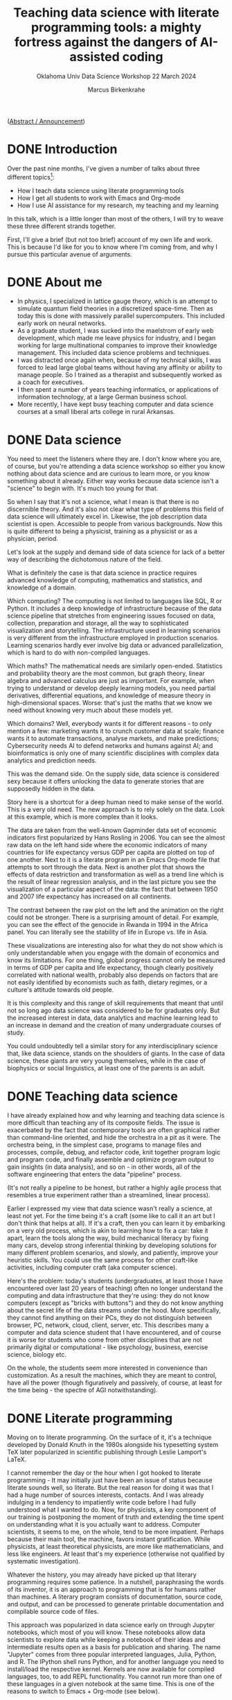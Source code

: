 #+TITLE:Teaching data science with literate programming tools: a mighty fortress against the dangers of AI-assisted coding
#+AUTHOR:Marcus Birkenkrahe
#+SUBTITLE:Oklahoma Univ Data Science Workshop 22 March 2024
#+STARTUP:overview hideblocks indent

([[https://github.com/birkenkrahe/org/blob/master/research/oklahoma_2024.org][Abstract / Announcement]])

* DONE Introduction

Over the past nine months, I've given a number of talks about three
different topics[fn:1]:

- How I teach data science using literate programming tools
- How I get all students to work with Emacs and Org-mode
- How I use AI assistance for my research, my teaching and my learning

In this talk, which is a little longer than most of the others, I will
try to weave these three different strands together.

First, I'll give a brief (but not too brief) account of my own life
and work. This is because I'd like for you to know where I'm coming
from, and why I pursue this particular avenue of arguments.

* DONE About me

- In physics, I specialized in lattice gauge theory, which is an
  attempt to simulate quantum field theories in a discretized
  space-time. Then as today this is done with massively parallel
  supercomputers. This included early work on neural networks.
- As a graduate student, I was sucked into the maelstrom of early web
  development, which made me leave physics for industry, and I began
  working for large multinational companies to improve their knowledge
  management. This included data science problems and techniques.
- I was distracted once again when, because of my technical skills, I
  was forced to lead large global teams without having any affinity or
  ability to manage people. So I trained as a therapist and
  subsequently worked as a coach for executives.
- I then spent a number of years teaching informatics, or applications
  of information technology, at a large German business school.
- More recently, I have kept busy teaching computer and data science
  courses at a small liberal arts college in rural Arkansas.

* DONE Data science

You need to meet the listeners where they are. I don't know where you
are, of course, but you're attending a data science workshop so either
you know nothing about data science and are curious to learn more, or
you know something about it already. Either way works because data
science isn't a "science" to begin with. It's much too young for that.

So when I say that it's not a science, what I mean is that there is no
discernible theory. And it's also not clear what type of problems this
field of data science will ultimately excel in. Likewise, the job
description data scientist is open. Accessible to people from various
backgrounds. Now this is quite different to being a physicist,
training as a physicist or as a physician, period.

Let's look at the supply and demand side of data science for lack of a
better way of describing the dichotomous nature of the field.

What is definitely the case is that data science in practice requires
advanced knowledge of computing, mathematics and statistics, and
knowledge of a domain.

Which computing? The computing is not limited to languages like SQL, R
or Python. It includes a deep knowledge of infrastructure because of
the data science pipeline that stretches from engineering issues
focused on data, collection, preparation and storage, all the way to
sophisticated visualization and storytelling. The infrastructure used
in learning scenarios is very different from the infrastructure
employed in production scenarios. Learning scenarios hardly ever
involve big data or advanced parallelization, which is hard to do with
non-compiled languages.

Which maths? The mathematical needs are similarly
open-ended. Statistics and probability theory are the most common, but
graph theory, linear algebra and advanced calculus are just as
important. For example, when trying to understand or develop deeply
learning models, you need partial derivatives, differential equations,
and knowledge of measure theory in high-dimensional spaces. Worse:
that's just the maths that we know we need without knowing very much
about these models yet.

Which domains? Well, everybody wants it for different reasons - to
only mention a few: marketing wants it to crunch customer data at
scale; finance wants it to automate transactions, analyse markets, and
make predictions; Cybersecurity needs AI to defend networks and humans
against AI; and bioinformatics is only one of many scientific
disciplines with complex data analytics and prediction needs.

This was the demand side. On the supply side, data science is
considered sexy because it offers unlocking the data to generate
stories that are supposedly hidden in the data.

Story here is a shortcut for a deep human need to make sense of the
world. This is a very old need. The new approach is to rely solely on
the data. Look at this example, which is more complex than it looks.

The data are taken from the well-known Gapminder data set of economic
indicators first popularized by Hans Rosling in 2006. You can see the
almost raw data on the left hand side where the economic indicators of
many countries for life expectancy versus GDP per capita are plotted
on top of one another. Next to it is a literate program in an Emacs
Org-mode file that attempts to sort through the data. Next is another
plot that shows the effects of data restriction and transformation as
well as a trend line which is the result of linear regression
analysis, and in the last picture you see the visualization of a
particular aspect of the data: the fact that between 1950 and 2007
life expectancy has increased on all continents.

The contrast between the raw plot on the left and the animation on the
right could not be stronger. There is a surprising amount of
detail. For example, you can see the effect of the genocide in Rwanda
in 1994 in the Africa panel. You can literally see the stability of
life in Europe vs. life in Asia.

These visualizations are interesting also for what they do not show
which is only understandable when you engage with the domain of
economics and know its limitations. For one thing, global progress
cannot only be measured in terms of GDP per capita and life
expectancy, though clearly positively correlated with national wealth,
probably also depends on factors that are not easily identified by
economists such as faith, dietary regimes, or a culture's attitude
towards old people.

It is this complexity and this range of skill requirements that meant
that until not so long ago data science was considered to be for
graduates only. But the increased interest in data, data analytics and
machine learning lead to an increase in demand and the creation of
many undergraduate courses of study.

You could undoubtedly tell a similar story for any interdisciplinary
science that, like data science, stands on the shoulders of giants. In
the case of data science, these giants are very young themselves,
while in the case of biophysics or social linguistics, at least one of
the parents is an adult.

* DONE Teaching data science

I have already explained how and why learning and teaching data
science is more difficult than teaching any of its composite
fields. The issue is exacerbated by the fact that contemporary tools
are often graphical rather than command-line oriented, and hide the
orchestra in a pit as it were. The orchestra being, in the simplest
case, programs to manage files and processes, compile, debug, and
refactor code, knit together program logic and program code, and
finally assemble and optimize program output to gain insights (in data
analysis), and so on - in other words, all of the software engineering
that enters the data "pipeline" process.

(It's not really a pipeline to be honest, but rather a highly agile
process that resembles a true experiment rather than a streamlined,
linear process).

Earlier I expressed my view that data science wasn't really a science,
at least not yet. For the time being it's a craft (some like to call
it an art but I don't think that helps at all). If it's a craft, then
you can learn it by embarking on a very old process, which is akin to
learning how to fix a car: take it apart, learn the tools along the
way, build mechanical literacy by fixing many cars, develop strong
inferential thinking by developing solutions for many different
problem scenarios, and slowly, and patiently, improve your heuristic
skills. You could use the same process for other craft-like
activities, including computer craft (aka computer science).

Here's the problem: today's students (undergraduates, at least those I
have encountered over last 20 years of teaching) often no longer
understand the computing and data infrastructure that they're using:
they do not know computers (except as "bricks with buttons") and they
do not know anything about the secret life of the data streams under
the hood. More specifically, they cannot find anything on their PCs,
they do not distinguish between browser, PC, network, cloud, client,
server, etc. This describes many a computer and data science student
that I have encountered, and of course it is worse for students who
come from other disciplines that are not primarily digital or
computational - like psychology, business, exercise science, biology
etc.

On the whole, the students seem more interested in convenience than
customization. As a result the machines, which they are meant to
control, have all the power (though figuratively and passively, of
course, at least for the time being - the spectre of AGI
notwithstanding).

* DONE Literate programming

Moving on to literate programming. On the surface of it, it's a
technique developed by Donald Knuth in the 1980s alongside his
typesetting system TeX later popularized in scientific publishing
through Leslie Lamport's LaTeX.

I cannot remember the day or the hour when I got hooked to literate
programming - It may initially just have been an issue of status
because literate sounds well, so literate. But the real reason for
doing it was that I had a huge number of sources interests,
contacts. And I was already indulging in a tendency to impatiently
write code before I had fully understood what I wanted to do. Now, for
physicists, a key component of our training is postponing the moment
of truth and extending the time spent on understanding what it is you
actually want to address. Computer scientists, it seems to me, on the
whole, tend to be more impatient. Perhaps because their main tool, the
machine, favors instant gratification. While physicists, at least
theoretical physicists, are more like mathematicians, and less like
engineers. At least that's my experience (otherwise not qualified by
systematic investigation).

Whatever the history, you may already have picked up that literary
programming requires some patience. In a nutshell, paraphrasing the
words of its inventor, it is an approach to programming that is for
humans rather than machines. A literary program consists of
documentation, source code, and output, and can be processed to
generate printable documentation and compilable source code of files.

This approach was popularized in data science early on through Jupyter
notebooks, which most of you will know. These notebooks allow data
scientists to explore data while keeping a notebook of their ideas and
intermediate results open as a basis for publication and sharing. The
name "Jupyter" comes from three popular interpreted languages, Julia,
Python, and R. The IPython shell runs Python, and for another language
you need to install/load the respective kernel. Kernels are now
available for compiled languages, too, to add REPL functionality. You
cannot run more than one of these languages in a given notebook at the
same time. This is one of the reasons to switch to Emacs + Org-mode
(see below).

While the general idea of literate programs and the accompanying
style, literate programming, is simple, there are different
implementations. For example, in Emacs Org-mode, a lightweight tool to
add true literate programming functionality is with =noweb=. It is
language-agnostic, that is it can be used with any programming
language.

*Noweb* supports the notion of tangling and weaving:
- Tangling is the process of extracting the program's source code from
  the literate programming document, making it ready for compilation.
- Weaving generates human-readable documentation from the same
  document, including both the narrative text, the embedded code, and
  potential output, formatted in a way that's suitable for reading and
  understanding the program's structure and logic.

In Emacs Org-mode files, you flag a code block with =:noweb yes= for
inclusion of other named code blocks. Here is an example that uses
Org-mode code blocks in Emacs - but =noweb= could also be used as a
standalone literate programming tool.

The named code block =hello_world= below contains an R function. The
next code block uses
#+begin_example org
#+name: def
#+begin_src R :results silent :session *R*
  hello <- function() {
    return ("Hello, world!")
    }
#+end_src
#+name: use "hello world" function hello()
#+begin_src R :noweb yes :session *R* :tangle hello.R
  <<def>>
  hello()
#+end_src

#+RESULTS: use "hello world" function hello()
: Hello, world!
#+end_example

The tangled source code looks like this - =noweb= works like a
preprocessor that substitutes =def= for =<<def>>=.
#+begin_example
hello <- function() {
  return ("Hello, world!")
  }

## call hello
hello()
#+end_example

Other implementations of Knuth's idea include his original tools WEB
(for Pascal) and CWEB (for C), Org-mode for Emacs, Jupyter notebooks,
R Markdown (with the =knitr= package), and even "literate Haskell". I
have no experience with literate Haskell, but I have used all of the
other implementations, with Emacs + Org-mode my favorite tool by far.

I will explain later how I use literate programming in my
teaching. But first let me briefly summarize some perhaps unexpected
challenges of data science education.

* DONE Literate programming with Emacs and Org-mode

Emacs is a fully customizable programming platform. It is
self-documenting, extensible, transparent, includes a text editor and
shell capabilities, weans users off the mouse and gets them used to
command line/keyboard interaction with the computer, is largely
written in Lisp (the first proper AI language), is free and open
source software, is based on the Unix methodology, is available since
the mid-1980s (and used by me since 1991), is not really hard to learn
and easy to use.

As a literate programming tool, Emacs allows you to execute code
blocks in Org-mode files (currently in 43 languages), display the
results (in the file - as long as they're not dynamic like an
animation), interact with the OS via several terminal programs,
extract source code with tangle, render documentation in multiple
formats including LaTeX, manage tasks and projects, load and use
thousands of add-on packages.

Shortly after my arrival at Lyon College, in 2022, I decided to face
the double demons of convenience and complexity - convenience as the
ruling student motive, and complexity as the dominant data science
demand.

Only about three years earlier I had made the change from business
informatics to data science, as well as from Windows/MacOS back to
Linux, and also back to Emacs. I was delighted to learn about
Org-mode and began to use it heavily in my own work.

At Lyon, starting in spring 2022, I began to mandate the use of Emacs
and Org-mode in all my computer and data science classes. In the fall
of 2023, I published my experiences after three terms in nine
different courses covering all levels of difficulty in an
undergraduate degree.

My findings contradicted the common wisdom that Emacs has too steep a
learning curve for absolute beginners. It was considered hard at the
start but well wort the investment especially for compiled languages
like C, and in data science courses where I taught different languages
in concert (e.g. R, Python and SQL).

The overall quality of the documentation created by the students in
their literate programs was uneven but higher and more voluminuous
than ever before.

The students particularly liked the interactiveness of the approach
(more about that below). Most importantly, the students' mastery and
knowledge of computing and data science infrastructure was much
improved. As a consequence, their ability to perform well during
internships or on the job was much higher. The best students would not
be content with using Emacs in class but took it to heart and kept
using it long after - in some cases "infecting" the host of their
workplace with Emacs + Org-mode and the literate programming
methodology.

A few words about the way I teach my courses. You can see the material
that I use on GitHub yourself. My lectures are typically short and
they are accompanied by code-along files and followed by practice
files, all of which are Emacs org mode files. During my lectures, the
students called along with me. They then work on their own using
practice files. Their home assignments are Org-mode and they must
submit solutions as literate programs, i.e. as Emacs Org-mode files. I
often create videos demonstrating assignment solutions in literate
programming style. In effect, the students are continously immersed in
a world in which they only code using Emacs and Org-mode. Through
Emacs they learn about package management, use of the shell, Linux
shell commands even in Windows (which are the only available computers
in the lab), file tree structure, process control,

* DONE AI disruption

I promised to address the dangers of AI coding assistance period. Let
me first sketch the situation as I see it. I'll be brief also because
anything related to augmenting human workflow with AI is in extreme
flux and changes all the time.

When I say "AI", I mean large language models (LLMs) of the
transformer variety like ChatGPT, Claude, or Gemini (though see below
for some remarks on types of models).

Take the announcement by Cognition Labs less than 2 weeks ago that
they had created the first AI software engineer. Pretty much anything
you hear in this realm spells "disruption", not just "change". I am
not qualified to comment on the disruption in production software
engineering since I don't work there but I can comment on the
disruption of computer and data science education (and to an extent
the disruption of other forms and subjects of education, too, since
these are much discussed at our liberal arts college).

My summary view, which is shared by many: nobody in their right mind
would hire an AI developer or software engineer if it was a person and
not a machine: empirical studies find that only 65% of AI-generated
code is accurate at best (cp. Yetistiren et al. 2023). Devin, "the
first AI software engineer" resolves 14% of real software engineering
problems (SWE-bench test). On the whole, these machines work well when
the coast is clear, and they fail when ... well, nobody knows why
exactly or when exactly they fail (remember when I said computer and
data science weren't sciences but crafts? There's no theory to speak
of - the math is applied, useful to achieve performance improvements
but not to establish a theory of AI computing, especially of deep
learning methods). I apologize for the handwaving nature of my
description (though it's mostly deserved).

Still, at least until six months ago, the spirit of AI in the
developers' community was pretty positive, and I don't expect that
this has changed much given the new injection of cash, time, brain and
relentless marketing for AI-assistants on all available channels, even
in Emacs (in the form of the charming minor =org-ai= mode, which I use a
lot): according to the 2023 Stackoverflow Developer Survey, 82% of
developers already write code using AI (probably more likely Copilot
than ChatGPT), 49% debug using AI, and 42% trust in the accuracy of
the AI tools. Developers are mostly after increasing their
productivity as professionals, learning faster, and being more
efficient. The only positive aspect that I can discern among all of
this is that 34% of developers document code with AI tools, which
undoubtedly means that they document more (though not necessarily
correctly).

To make statements about accuracy, let alone act on them, is difficult
because of the nature of LLMs: they are black-boxed, therefore
difficult to analyze, the use of a natural language interface is both
a blessing (because it feels natural and human) and a curse (because
language is a tricky UI - we don't understand language well at all,
and we don't understand ourselves well especially when it comes to
interacting with machines, or with machines as assistants as part of a
larger human team).

What we do know is that the success of these models so far is
uncanny and unreasonable in the sense of Wigner's (1960)
characterization of the success of mathematics to describe the
physical world, and of the prediction by Halevy et al. (2009) that
data will be unreasonably effective in machine learning (that is, we
don't know why and we may never know why - a situation that ought to
be very uncomfortable for the scientifically minded).

Above all, I was, and I am, interested in articulating positive
didactic responses to this second mess (after the data science mess
described earlier). So here is what I've done so far.

* DONE Responding to AI disruption

I have identified 10 different, non-trivial, new (for me) use cases
for AI-assisted teaching and learning, especially, but not only, when
computer and data science are concerned:
1. Create images for presentations or chats
2. Solutions to textbook exercises
3. Create test questions with solutions
4. Explanations of code chunks
5. Provide syntax definitions
6. Syllabus from textbook TOCs
7. Critique a lecture, exercise, test material
8. Summarize online content
9. Summarize a student's submission
10. Improve prompts to improve queries

After drawing up a list, I asked ChatGPT to order it for me based on
my query history (going back to November 2022), and this is the
result. I thought that I had barely made use of (2) and (4) but I was
aware of (1,3,5) as my top uses.

Concrete uses include:
1) The funnel: "Use all material of a given week to design a quiz or
   an exercise" (requiring more detail, e.g. the type of quiz
   questions, and the skill level or issues of the learners).
2) The memory: "Remind me how this works in [programming language that
   I'm not currently using much]".
3) The artist: "Create an action figure diorama/diagram/poster for
   [specific purpose]".

On the whole, apart from the last use, I have experienced the AI as
addictive and extractive rather than additive and effective. I think
it is useful if and only if you don't really care what you say or
write, or if you are willing to make up for the difference - e.g. by
carefully checking every result returned by the AI as if it was a
person with unpredictable episodes of total mental breakdown, or a
genius, easily distracted three-year old.

The AI is definitely a psychologically fascinating resource. It
creates a unique dynamic, with the potential to engage all of our
attention and energy and giving little in return - a little like an
unhappy marriage with benefits.

* DONE Literate programming to the rescue

I have some evidence for my claim that literate programming may prove
extremely beneficial to alleviate some of the dangers of
AI-assistance. Again, I can only speak for computer and data science
education with some competence, but my argument may extend further.

Remember that literate programming is designed for humans and not for
machines. The machine only gets the by-product of the
tangling. Creating a literate programming must be done with a human
reader and user in mind - and this is what the AI cannot do (and if it
tries, it usually fails miserably not in the sense that it does not
deliver but that what it delivers is often of very low quality).

Literate programming against AI addiction works on several levels:
Emacs and Org-mode require immersion from the student. This immersion
beats the superficial conversational relationship with the AI. There
is a steep learning curve with many interdependencies because of the
need to understand, and master the computing infrastructure. This
learning cannot be made shorter by AI memory crutches. Lastly, using
literate programming in the classroom in the way I do it, as part of
an interactive, highly participatory process, engages the whole human
and immerses the student once again in his or her problem solving
process.

Just for the fun of it, I tested a few weeks ago how well ChatGPT
could mimic a human literate programmer. I used a Fibonacci program as
an example, and I asked the AI to improve its first result with a
"human touch". This showed me that the AI could possibly deliver a
near-human result - but getting a result is not the main or only
purpose of the teaching. Instead it is the immersive quality of the
work. See for yourself at [[http://tinyurl.com/litproggpt4][tinyurl.com/litproggpt4]].

To mount a more profound defense against the threats and dangers
inherent in

* Conclusions

As Becker et al (2023) point out (somewhat drily): "AI-generated code
presents both opportunities and challenges for students and
educators."

There is no chance to predict how the scales will be tipped in the
future but I think programming as a professional activity will
continue to be hard, and software engineering will not become easier
but likely harder as the technology mix will acquire not very well
understood AI, and as AI-infused applications are increasingly pushed
into the mainstream.

I suggest adopting (or redisovering) the methods known as "literate
programming", which have the potential to refocus program development,
e.g. as part of a data science workflow, highlighting the human part
of the processes involved, and reduce dependency on AI.

To implement literate programming in education, I prefer a tool like
Emacs coupled with Org-mode, which teaches important computing
infrastructure principles and gets students used to choice instead of
convenience.

* Sources, script and slides

- These slides: [[http://tinyurl.com/ou-2024-slides][tinyurl.com/ou-2024-slides]]
- Speaker notes: [[http://tinyurl.com/ou-2024-notes][tinyurl.com/ou-2024-notes]]
- Case study: [[http://tinyurl.com/litprog-tools][tinyurl.com/litprog-tools]]
- Literate programming videos: [[https://youtube.com/@LiterateProgramming][youtube.com/@LiterateProgramming]]

* DONE My own computing setup

- All teaching material is on =GitHub= (apart from =Canvas= quizzes). With
  about 200 contributions per day, I write about 100k lines of code
  per year. Other platforms: =DataCamp=, =Google Colab=, =Kaggle=, =Discord=,
  and =Google spaces=/=chat= for course-based community.
- =Linux Mint= 21.3 with =Emacs= 29.2 modified for Debian (though I also
  have Windows 10 and MacOS 15.5 so that I know what my students are
  up against, poor sods). Raspberry Pi (=Raspbian=), micro:bit for the
  occasional maker project (would like to do more).
- Heavily used packages include =org-mode= with =org-babel= for coding (R,
  Python, C/C++, Elisp, SQL, JS), =org-roam= for notes, =org-present= for
  presentations, =ox-ipynb= for notebooks, =ace-window=, =ivy/swiper= for
  window/buffer control, =spacious-padding=, =doom-ir-black theme=,
  =rainbow-delimiters=, =org-tempo= for skeleton code, =org-bullets= for
  layout, Emacs Speaks Statistics (=ess=) for R. Recently used: =org-ai=
  for ChatGPT, =espeak= and =whisper= for speech-to-text conversion.
- Other tools that come to mind: =simpleScreenrecorder= for tutorial
  videos, =SQLite= for database practice and teaching, =bash= for
  scripting, =Google Chrome= and =Google Slides= for browsing and
  presenting outside of class (mostly because we're a "Google"
  school), and =Zoom= for session recording.

* References

B.A. Becker, P. Denny, J. Finnie-Ansley, A. Luxton-Reilly, J. Prather,
and E.A. Santos, "Programming Is Hard - Or at Least It Used to Be:
Educational Opportunities and Challenges of AI Code Generation," in
Proceedings of the 54th ACM Technical Symposium on Computer Science
Education V. 1, pp. 500-506, Association for Computing
Machinery, 2023.

E. Wigner, The Unreasonable Effectiveness of Mathematics in the
Natural Sciences, in Communications in Pure and Applied Mathematics,
Vol. 13, No. I (February 1960).

A. Halevy, P. Norvig and F. Pereira, "The Unreasonable Effectiveness
of Data," in IEEE Intelligent Systems, vol. 24, no. 2, pp. 8-12,
March-April 2009, doi: 10.1109/MIS.2009.

B. Yetiştiren, I. Özsoy, M. Ayerdem, and E. Tüzün, "Evaluating the
Code Quality of AI-Assisted Code Generation Tools: An Empirical Study
on GitHub Copilot, Amazon Code Whisperer, and ChatGPT," arXiv
preprint, 2023. arXiv:2304.10778

* Footnotes

[fn:1] (1) [[https://docs.google.com/presentation/d/1FRa-NvGFR7HWZN_WEpjrUNBbvLSw5j89EqBlXi4NKZY/edit?usp=sharing][White River Medical Center, Batesville AR, Aug 8, 2023]]; (2)
[[https://docs.google.com/presentation/d/1Shh4av_uJMxW1Ebu4cvqBGEtmRgWdh9Q9eXrh9xzhiY/edit?usp=sharing][Southeast
Symposium of Contemporary Engineering Topics, Little Rock AR, Sept 15,
2023]]; (3) [[https://docs.google.com/presentation/d/1o4AOEUpiea0zBZ-r2XIb11WLmem1QzDR/edit?usp=sharing&ouid=102963037093118135110&rtpof=true&sd=true][Annual Conference of the Arkansas College Teachers of
Business and Economics, Lyon College, Batesville AR, Sept 22, 2024]];
(4) [[https://docs.google.com/presentation/d/1bWmW1JlPO6askf1Y8iIAn4ydlNX_Q9NigDmNlC2ebpU/edit?usp=sharing][Scotsfest, Batesville AR, Oct 28, 2023]]; (5) [[https://emacsconf.org/2023/talks/teaching/][EmacsConf 2023, Dec 2,
2023]]; (6) [[https://docs.google.com/presentation/d/1FyhC8ePSwvBP-V-n4hts4Lb5C4fI7swt8KqBsoAfahg/edit?usp=sharing][University Arkansas School of Medical Sciences (UAMS) Dept
of Biomedical Informatics, Dec 14, 2023]]; (7) [[https://docs.google.com/presentation/d/1hmAza_97JLp_wxTRBlhLoVFe-5Fo3Pc92AiQcWy7D8M/edit?usp=sharing][UAMS Center of Public
Health Management, Feb 22, 2024]]; (8) [[https://library.iated.org/view/BIRKENKRAHE2024ROL][Int Conf of Technology,
Education, and Development, Valencia Spain, Mar 4-6, 2024]].
